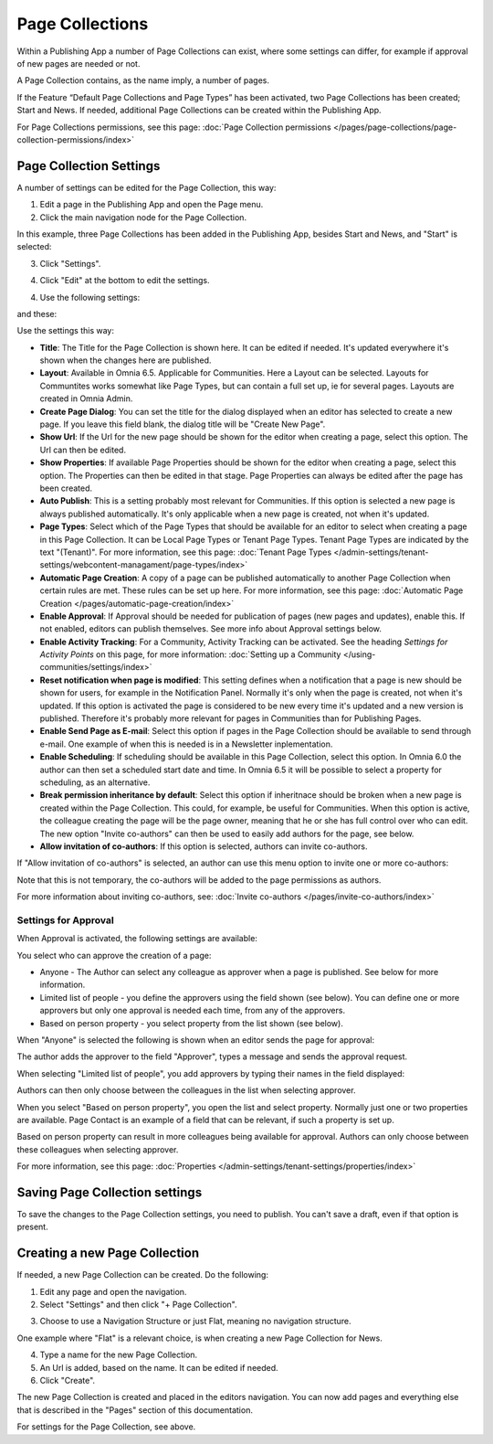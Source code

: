Page Collections
==================

Within a Publishing App a number of Page Collections can exist, where some settings can differ, for example if approval of new pages are needed or not. 

A Page Collection contains, as the name imply, a number of pages.

If the Feature “Default Page Collections and Page Types” has been activated, two Page Collections has been created; Start and News. If needed, additional Page Collections can be created within the Publishing App.

For Page Collections permissions, see this page: :doc:`Page Collection permissions </pages/page-collections/page-collection-permissions/index>`

Page Collection Settings
*************************
A number of settings can be edited for the Page Collection, this way:

1. Edit a page in the Publishing App and open the Page menu.
2. Click the main navigation node for the Page Collection.

In this example, three Page Collections has been added in the Publishing App, besides Start and News, and "Start" is selected:

.. image:: page-collection-general-news2.png

3. Click "Settings".

.. image:: page-collection-click-settings-new2.png

4. Click "Edit" at the bottom to edit the settings.

.. image:: page-collection-click-edit-new2.png

4. Use the following settings:

.. image:: page-collection-settings-new3.png

and these:

.. image:: page-collection-settings-more.png


Use the settings this way:

+ **Title**: The Title for the Page Collection is shown here. It can be edited if needed. It's updated everywhere it's shown when the changes here are published.
+ **Layout**: Available in Omnia 6.5. Applicable for Communities. Here a Layout can be selected. Layouts for Communtites works somewhat like Page Types, but can contain a full set up, ie for several pages. Layouts are created in Omnia Admin.
+ **Create Page Dialog**: You can set the title for the dialog displayed when an editor has selected to create a new page. If you leave this field blank, the dialog title will be "Create New Page".
+ **Show Url**: If the Url for the new page should be shown for the editor when creating a page, select this option. The Url can then be edited.
+ **Show Properties**: If available Page Properties should be shown for the editor when creating a page, select this option. The Properties can then be edited in that stage. Page Properties can always be edited after the page has been created.
+ **Auto Publish**: This is a setting probably most relevant for Communities. If this option is selected a new page is always published automatically. It's only applicable when a new page is created, not when it's updated.
+ **Page Types**: Select which of the Page Types that should be available for an editor to select when creating a page in this Page Collection. It can be Local Page Types or Tenant Page Types. Tenant Page Types are indicated by the text "(Tenant)". For more information, see this page: :doc:`Tenant Page Types </admin-settings/tenant-settings/webcontent-managament/page-types/index>`
+ **Automatic Page Creation**: A copy of a page can be published automatically to another Page Collection when certain rules are met. These rules can be set up here. For more information, see this page: :doc:`Automatic Page Creation </pages/automatic-page-creation/index>`
+ **Enable Approval**: If Approval should be needed for publication of pages (new pages and updates), enable this. If not enabled, editors can publish themselves. See more info about Approval settings below.
+ **Enable Activity Tracking**: For a Community, Activity Tracking can be activated. See the heading *Settings for Activity Points* on this page, for more information: :doc:`Setting up a Community </using-communities/settings/index>` 
+ **Reset notification when page is modified**: This setting defines when a notification that a page is new should be shown for users, for example in the Notification Panel. Normally it's only when the page is created, not when it's updated. If this option is activated the page is considered to be new every time it's updated and a new version is published. Therefore it's probably more relevant for pages in Communities than for Publishing Pages.
+ **Enable Send Page as E-mail**: Select this option if pages in the Page Collection should be available to send through e-mail. One example of when this is needed is in a Newsletter inplementation.
+ **Enable Scheduling**: If scheduling should be available in this Page Collection, select this option. In Omnia 6.0 the author can then set a scheduled start date and time. In Omnia 6.5 it will be possible to select a property for scheduling, as an alternative. 
+ **Break permission inheritance by default**: Select this option if inheritnace should be broken when a new page is created within the Page Collection. This could, for example, be useful for Communities. When this option is active, the colleague creating the page will be the page owner, meaning that he or she has full control over who can edit. The new option "Invite co-authors" can then be used to easily add authors for the page, see below.
+ **Allow invitation of co-authors**: If this option is selected, authors can invite co-authors. 

If "Allow invitation of co-authors" is selected, an author can use this menu option to invite one or more co-authors:

.. image:: co-author-meny.png

Note that this is not temporary, the co-authors will be added to the page permissions as authors.

For more information about inviting co-authors, see: :doc:`Invite co-authors </pages/invite-co-authors/index>`

Settings for Approval
----------------------
When Approval is activated, the following settings are available:

.. image:: page-collection-approval-settings-new.png

You select who can approve the creation of a page:

+ Anyone - The Author can select any colleague as approver when a page is published. See below for more information.
+ Limited list of people - you define the approvers using the field shown (see below). You can define one or more approvers but only one approval is needed each time, from any of the approvers.
+ Based on person property - you select property from the list shown (see below).

When "Anyone" is selected the following is shown when an editor sends the page for approval:

.. image:: approval-anyone-new.png

The author adds the approver to the field "Approver", types a message and sends the approval request.

When selecting "Limited list of people", you add approvers by typing their names in the field displayed:

.. image:: limited-list-new.png

Authors can then only choose between the colleagues in the list when selecting approver.

When you select "Based on person property", you open the list and select property. Normally just one or two properties are available. Page Contact is an example of a field that can be relevant, if such a property is set up.

.. image:: based-on-person-new.png

Based on person property can result in more colleagues being available for approval. Authors can only choose between these colleagues when selecting approver.

For more information, see this page: :doc:`Properties </admin-settings/tenant-settings/properties/index>` 

Saving Page Collection settings
********************************
To save the changes to the Page Collection settings, you need to publish. You can't save a draft, even if that option is present.

Creating a new Page Collection
******************************
If needed, a new Page Collection can be created. Do the following:

1. Edit any page and open the navigation.
2. Select "Settings" and then click "+ Page Collection".

.. image:: settings-page-collection-border-new.png

3. Choose to use a Navigation Structure or just Flat, meaning no navigation structure.

One example where "Flat" is a relevant choice, is when creating a new Page Collection for News.

4. Type a name for the new Page Collection.
5. An Url is added, based on the name. It can be edited if needed.
6. Click "Create".

.. image:: create-page-collection-new.png

The new Page Collection is created and placed in the editors navigation. You can now add pages and everything else that is described in the "Pages" section of this documentation.

For settings for the Page Collection, see above.




